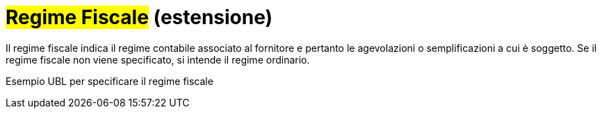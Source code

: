
= #Regime Fiscale# (estensione)

Il regime fiscale indica il regime contabile associato al fornitore e pertanto le agevolazioni o semplificazioni a cui è soggetto.
Se il regime fiscale non viene specificato, si intende il regime ordinario.

.Esempio UBL per specificare il regime fiscale
[source, xml, indent=0]
----

----

